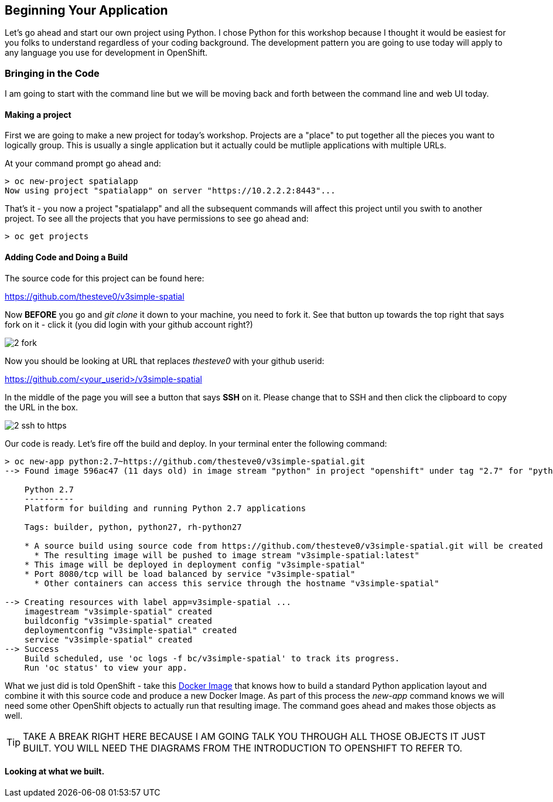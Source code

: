 == Beginning Your Application

Let's go ahead and start our own project using Python. I chose Python for this workshop because I thought it would be easiest for you folks to understand regardless of your coding background. The development pattern you are going to use today will apply to any language you use for development in OpenShift.


=== Bringing in the Code
I am going to start with the command line but we will be moving back and forth between the command line and web UI today. 

==== Making a project

First we are going to make a new project for today's workshop. Projects are a "place" to put together all the pieces you want to logically group. This is usually a single application but it actually could be mutliple applications with multiple URLs.

At your command prompt go ahead and:

[source, bash]
----

> oc new-project spatialapp
Now using project "spatialapp" on server "https://10.2.2.2:8443"...

----

That's it - you now a project "spatialapp" and all the subsequent commands will affect this project until you swith to another project. To see all the projects that you have permissions to see go ahead and:

[source, bash]
----

> oc get projects

----

==== Adding Code and Doing a Build

The source code for this project can be found here:

https://github.com/thesteve0/v3simple-spatial

Now *BEFORE* you go and _git clone_ it down to your machine, you need to fork it. See that button up towards the top right that says fork on it - [underline]#click it# (you did login with your github account right?)

image::images/2_fork.png[]

Now you should be looking at URL that replaces _thesteve0_ with your github userid:

https://github.com/<your_userid>/v3simple-spatial

In the middle of the page you will see a button that says *SSH* on it. Please change that to SSH and then click the clipboard to copy the URL in the box.

image::images/2_ssh_to_https.png[]

Our code is ready. Let's fire off the build and deploy. In your terminal enter the following command:

[source, bash]
----

> oc new-app python:2.7~https://github.com/thesteve0/v3simple-spatial.git
--> Found image 596ac47 (11 days old) in image stream "python" in project "openshift" under tag "2.7" for "python:2.7"

    Python 2.7 
    ---------- 
    Platform for building and running Python 2.7 applications

    Tags: builder, python, python27, rh-python27

    * A source build using source code from https://github.com/thesteve0/v3simple-spatial.git will be created
      * The resulting image will be pushed to image stream "v3simple-spatial:latest"
    * This image will be deployed in deployment config "v3simple-spatial"
    * Port 8080/tcp will be load balanced by service "v3simple-spatial"
      * Other containers can access this service through the hostname "v3simple-spatial"

--> Creating resources with label app=v3simple-spatial ...
    imagestream "v3simple-spatial" created
    buildconfig "v3simple-spatial" created
    deploymentconfig "v3simple-spatial" created
    service "v3simple-spatial" created
--> Success
    Build scheduled, use 'oc logs -f bc/v3simple-spatial' to track its progress.
    Run 'oc status' to view your app.

----


What we just did is told OpenShift - take this https://github.com/openshift/s2i-python[Docker Image] that knows how to build a standard Python application layout and combine it with this source code and produce a new Docker Image. As part of this process the _new-app_ command knows we will need some other OpenShift objects to actually run that resulting image. The command goes ahead and makes those objects as well. 

TIP: TAKE A BREAK RIGHT HERE BECAUSE I AM GOING TALK YOU THROUGH ALL THOSE OBJECTS IT JUST BUILT. YOU WILL NEED THE DIAGRAMS FROM THE INTRODUCTION TO OPENSHIFT TO REFER TO.

==== Looking at what we built. 
